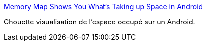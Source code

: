 :jbake-type: post
:jbake-status: published
:jbake-title: Memory Map Shows You What’s Taking up Space in Android
:jbake-tags: android,software,mémoire,usage,visualisation,_mois_mars,_année_2015
:jbake-date: 2015-03-02
:jbake-depth: ../
:jbake-uri: shaarli/1425294188000.adoc
:jbake-source: https://nicolas-delsaux.hd.free.fr/Shaarli?searchterm=http%3A%2F%2Flifehacker.com%2Fmemory-map-shows-you-what-s-taking-up-space-in-android-1682596420&searchtags=android+software+m%C3%A9moire+usage+visualisation+_mois_mars+_ann%C3%A9e_2015
:jbake-style: shaarli

http://lifehacker.com/memory-map-shows-you-what-s-taking-up-space-in-android-1682596420[Memory Map Shows You What’s Taking up Space in Android]

Chouette visualisation de l'espace occupé sur un Android.
